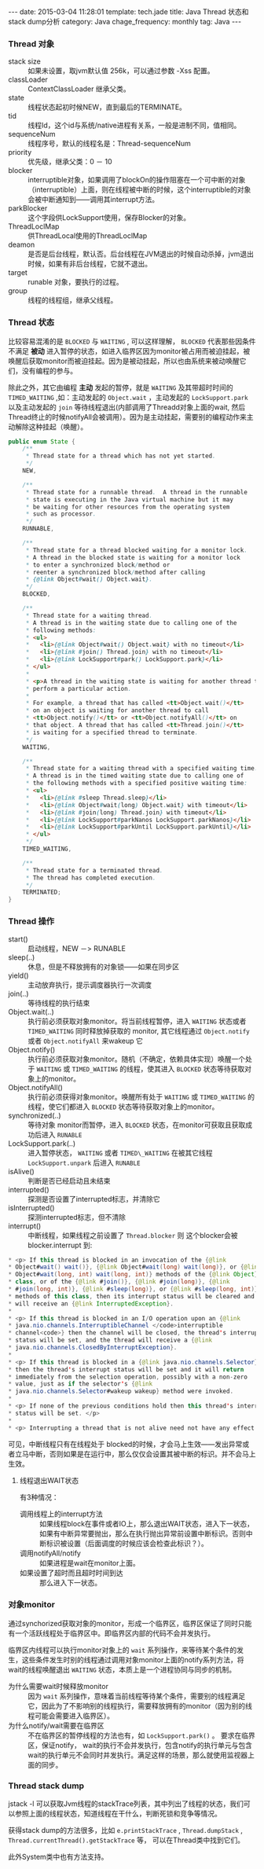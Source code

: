 #+BEGIN_HTML
---
date: 2015-03-04 11:28:01
template: tech.jade
title: Java Thread 状态和stack dump分析
category: Java
chage_frequency: monthly
tag: Java
---
#+END_HTML
#+OPTIONS: toc:nil
#+TOC: headlines 2

*** Thread 对象
- stack size :: 如果未设置，取jvm默认值 256k，可以通过参数 -Xss 配置。
- classLoader :: ContextClassLoader 继承父类。
- state :: 线程状态起初时候NEW，直到最后的TERMINATE。
- tid :: 线程Id，这个id与系统/native进程有关系，一般是进制不同，值相同。
- sequenceNum :: 线程序号，默认的线程名是：Thread-sequenceNum
- priority :: 优先级，继承父类：0 － 10
- blocker :: interruptible对象，如果调用了blockOn的操作阻塞在一个可中断的对象（interruptible）上面，则在线程被中断的时候，这个interruptible的对象会被中断通知到——调用其interrupt方法。
- parkBlocker :: 这个字段供LockSupport使用，保存Blocker的对象。
- ThreadLoclMap :: 供ThreadLocal使用的ThreadLoclMap
- deamon :: 是否是后台线程，默认否。后台线程在JVM退出的时候自动杀掉，jvm退出时候，如果有非后台线程，它就不退出。
- target :: runable 对象，要执行的过程。
- group :: 线程的线程组，继承父线程。
*** Thread 状态
比较容易混淆的是 =BLOCKED= 与 =WAITING= , 可以这样理解， =BLOCKED= 代表那些因条件不满足 *被动* 进入暂停的状态，如进入临界区因为monitor被占用而被迫挂起，被唤醒后获取monitor而被迫挂起。因为是被动挂起，所以也由系统来被动唤醒它们，没有编程的参与。

除此之外，其它由编程 *主动* 发起的暂停，就是 =WAITING= 及其带超时时间的 =TIMED_WAITING= ,如：主动发起的 =Object.wait= ，主动发起的 =LockSupport.park= 以及主动发起的 =join= 等待线程退出(内部调用了Threadd对象上面的wait, 然后Thread终止的时候notifyAll会被调用）。因为是主动挂起，需要别的编程动作来主动解除这种挂起（唤醒）。
#+BEGIN_SRC java
    public enum State {
        /**
         * Thread state for a thread which has not yet started.
         */
        NEW,

        /**
         * Thread state for a runnable thread.  A thread in the runnable
         * state is executing in the Java virtual machine but it may
         * be waiting for other resources from the operating system
         * such as processor.
         */
        RUNNABLE,

        /**
         * Thread state for a thread blocked waiting for a monitor lock.
         * A thread in the blocked state is waiting for a monitor lock
         * to enter a synchronized block/method or
         * reenter a synchronized block/method after calling
         * {@link Object#wait() Object.wait}.
         */
        BLOCKED,

        /**
         * Thread state for a waiting thread.
         * A thread is in the waiting state due to calling one of the
         * following methods:
         * <ul>
         *   <li>{@link Object#wait() Object.wait} with no timeout</li>
         *   <li>{@link #join() Thread.join} with no timeout</li>
         *   <li>{@link LockSupport#park() LockSupport.park}</li>
         * </ul>
         *
         * <p>A thread in the waiting state is waiting for another thread to
         * perform a particular action.
         *
         * For example, a thread that has called <tt>Object.wait()</tt>
         * on an object is waiting for another thread to call
         * <tt>Object.notify()</tt> or <tt>Object.notifyAll()</tt> on
         * that object. A thread that has called <tt>Thread.join()</tt>
         * is waiting for a specified thread to terminate.
         */
        WAITING,

        /**
         * Thread state for a waiting thread with a specified waiting time.
         * A thread is in the timed waiting state due to calling one of
         * the following methods with a specified positive waiting time:
         * <ul>
         *   <li>{@link #sleep Thread.sleep}</li>
         *   <li>{@link Object#wait(long) Object.wait} with timeout</li>
         *   <li>{@link #join(long) Thread.join} with timeout</li>
         *   <li>{@link LockSupport#parkNanos LockSupport.parkNanos}</li>
         *   <li>{@link LockSupport#parkUntil LockSupport.parkUntil}</li>
         * </ul>
         */
        TIMED_WAITING,

        /**
         * Thread state for a terminated thread.
         * The thread has completed execution.
         */
        TERMINATED;
    }
#+END_SRC
*** Thread 操作
- start() :: 启动线程，NEW －> RUNABLE
- sleep(..) :: 休息，但是不释放拥有的对象锁——如果在同步区
- yield() :: 主动放弃执行，提示调度器执行一次调度
- join(..)  :: 等待线程的执行结束
- Object.wait(..) :: 执行前必须获取对象monitor。将当前线程暂停，进入 =WAITING= 状态或者 =TIMED_WAITING= 同时释放掉获取的 monitor, 其它线程通过 =Object.notify= 或者 =Object.notifyAll= 来wakeup 它
- Object.notify() :: 执行前必须获取对象monitor。随机（不确定，依赖具体实现）唤醒一个处于 =WAITING= 或 =TIMED_WAITING= 的线程，使其进入 =BLOCKED= 状态等待获取对象上的monitor。
- Object.notifyAll() :: 执行前必须获得对象monitor。唤醒所有处于 =WAITING= 或 =TIMED_WAITING= 的线程，使它们都进入 =BLOCKED= 状态等待获取对象上的monitor。
- synchronized(..) :: 等待对象 monitor而暂停，进入 =BLOCKED= 状态，在monitor可获取且获取成功后进入 =RUNABLE=
- LockSupport.park(..) :: 进入暂停状态， =WAITING= 或者 =TIMED\_WAITING= 在被其它线程 =LockSupport.unpark= 后进入 =RUNABLE=
- isAlive() :: 判断是否已经启动且未结束
- interrupted() :: 探测是否设置了interrupted标志，并清除它
- isInterrupted() :: 探测interrupted标志，但不清除
- interrupt() :: 中断线程，如果线程之前设置了 =Thread.blocker= 则 这个blocker会被 blocker.interrupt 到:
#+BEGIN_SRC java
     * <p> If this thread is blocked in an invocation of the {@link
     * Object#wait() wait()}, {@link Object#wait(long) wait(long)}, or {@link
     * Object#wait(long, int) wait(long, int)} methods of the {@link Object}
     * class, or of the {@link #join()}, {@link #join(long)}, {@link
     * #join(long, int)}, {@link #sleep(long)}, or {@link #sleep(long, int)},
     * methods of this class, then its interrupt status will be cleared and it
     * will receive an {@link InterruptedException}.
     *
     * <p> If this thread is blocked in an I/O operation upon an {@link
     * java.nio.channels.InterruptibleChannel </code>interruptible
     * channel<code>} then the channel will be closed, the thread's interrupt
     * status will be set, and the thread will receive a {@link
     * java.nio.channels.ClosedByInterruptException}.
     *
     * <p> If this thread is blocked in a {@link java.nio.channels.Selector}
     * then the thread's interrupt status will be set and it will return
     * immediately from the selection operation, possibly with a non-zero
     * value, just as if the selector's {@link
     * java.nio.channels.Selector#wakeup wakeup} method were invoked.
     *
     * <p> If none of the previous conditions hold then this thread's interrupt
     * status will be set. </p>
     *
     * <p> Interrupting a thread that is not alive need not have any effect.
#+END_SRC 
可见，中断线程只有在线程处于 blocked的时候，才会马上生效——发出异常或者立马中断，否则如果是在运行中，那么仅仅会设置其被中断的标识。并不会马上生效。

**** 线程退出WAIT状态
有3种情况：
- 调用线程上的interrupt方法 :: 如果线程block在事件或者IO上，那么退出WAIT状态，进入下一状态，如果有中断异常要抛出，那么在执行抛出异常前设置中断标识。否则中断标识被设置（后面调度的时候应该会检查此标识？）。
- 调用notifyAll/notify :: 如果进程是wait在monitor上面。
- 如果设置了超时而且超时时间到达 :: 那么进入下一状态。
*** 对象monitor 
 通过synchorized获取对象的monitor，形成一个临界区，临界区保证了同时只能有一个活跃线程处于临界区中。即临界区内部的代码不会并发执行。

临界区内线程可以执行monitor对象上的 =wait= 系列操作，来等待某个条件的发生，这些条件发生时别的线程通过调用对象monitor上面的notify系列方法，将wait的线程唤醒退出 =WAITING= 状态，本质上是一个进程协同与同步的机制。

- 为什么需要wait时候释放monitor ::
  因为 =wait= 系列操作，意味着当前线程等待某个条件，需要别的线程满足它，因此为了不影响别的线程执行，需要释放拥有的monitor（因为别的线程可能会需要进入临界区）。
- 为什么notify/wait需要在临界区 ::
  不在临界区的暂停线程的方法也有，如 =LockSupport.park()= 。
  要求在临界区，保证notify， wait的执行不会并发执行，包含notify的执行单元与包含wait的执行单元不会同时并发执行。满足这样的场景，那么就使用监视器上面的同步。
*** Thread stack dump
jstack -l 可以获取Jvm线程的stackTrace列表，其中列出了线程的状态，我们可以参照上面的线程状态，知道线程在干什么，判断死锁和竞争等情况。

获得stack dump的方法很多，比如 =e.printStackTrace= , =Thread.dumpStack= , =Thread.currentThread().getStackTrace= 等， 可以在Thread类中找到它们。

此外System类中也有方法支持。

